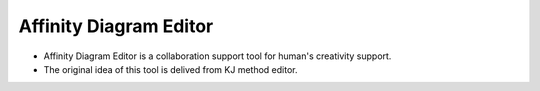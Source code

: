 Affinity Diagram Editor
=======================

- Affinity Diagram Editor is a collaboration support tool for human's creativity support.
- The original idea of this tool is delived from KJ method editor.
